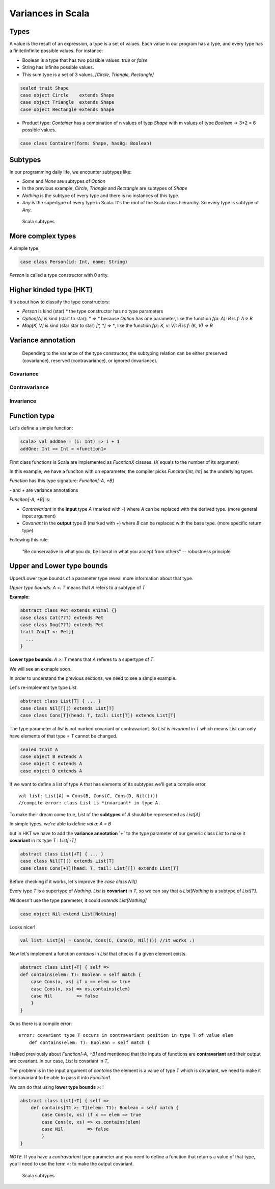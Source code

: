 Variances in Scala
====================

Types
----------------------------

A value is the result of an expression, a type is a set of values.
Each value in our program has a type, and every type has a finite/infinite possible values. For instance:

- Boolean is a type that has two possible values: `true` or `false`
- String has infinite possible values.
- This sum type is a set of 3 values, `[Circle, Triangle, Rectangle]`


.. code-block:: scala

    sealed trait Shape
    case object Circle    extends Shape
    case object Triangle  extends Shape
    case object Rectangle extends Shape


* Product type: `Container` has a combination of n values of tyep `Shape` with m values of type `Boolean` -> 3*2 = 6 possible values.

.. code-block:: scala

    case class Container(form: Shape, hasBg: Boolean)


Subtypes
---------------

In our programming daily life, we encounter subtypes like:

* `Some` and `None` are subtypes of `Option`
* In the previous example, `Circle, Triangle` and `Rectangle` are subtypes of `Shape`
* `Nothing` is the subtype of every type and there is no instances of this type.
* `Any` is the supertype of every type in Scala. It's the root of the Scala class hierarchy. So every type is subtype of `Any`.


.. figure:: ../../img/scala/subtypes.png
   :alt: Scala subtypes

   Scala subtypes


More complex types
--------------------

A simple type:

.. code-block:: scala

   case class Person(id: Int, name: String) 


`Person` is called a type constructor with 0 arity.

Higher kinded type (HKT)
--------------------------

It's about how to classify the type constructors:

* `Person` is kind (star) `*` the type constructor has no type parameters
* `Option[A]` is kind (start to star): `* => *` because `Option` has one parameter, like the function `f(a: A): B` is `f: A=> B`
* `Map[K, V]` is kind (star star to star) `[*, *] => *`, like the function `f(k: K, v: V): R` is `f: (K, V) => R`


Variance annotation
----------------------


    Depending to the variance of the type constructor, the subtyping relation can be either preserved (covariance), reserved (contravariance), or ignored (invariance).


Covariance
~~~~~~~~~~~~~~

.. figure:: ../../img/scala/covariance.png
   :alt: Covariance types


Contravariance
~~~~~~~~~~~~~~~~

.. figure:: ../../img/scala/contravariance.png
   :alt: Contravariance types


Invariance
~~~~~~~~~~~

.. figure:: ../../img/scala/invariance.png
   :alt: Invariance types



Function type
-----------------

Let's define a simple function:


.. code-block:: scala

    scala> val addOne = (i: Int) => i + 1
    addOne: Int => Int = <function1>

First class functions is Scala are implemented as `FucntionX` classes. (`X` equals to the number of its argument)

In this example, we have a funciton with on eparameter, the compiler picks `Funciton[Int, Int]` as the underlying typer.

`Function` has this type signature: `Funciton[-A, +B]`

`-` and `+` are variance annotations

`Funciton[-A, +B]` is:

* *Contravariant* in the **input** type `A` (marked with `-`) where `A` can be replaced with the derived type. (more general input argument)

* *Covariant* in the **output** type `B` (marked with `+`) where `B` can be replaced with the base type. (more specific return type)

Following this rule:

    "Be conservative in what you do, be liberal in what you accept from others" -- robustness principle

Upper and Lower type bounds
------------------------------

Upper/Lower type bounds of a parameter type reveal more information about that type.

*Upper type bounds:* `A <: T` means that `A` refers to a subtype of `T`

**Example:**

.. code-block:: scala

    abstract class Pet extends Animal {}
    case class Cat(???) extends Pet
    case class Dog(???) extends Pet
    trait Zoo[T <: Pet]{
      ...
    }


**Lower type bounds:** `A >: T` means that `A` referes to a supertype of `T`.

We will see an exmaple soon.

In order to understand the previous sections, we need to see a simple example.

Let's re-implement tye type `List`.


.. code-block:: scala

    abstract class List[T] { ... }
    case class Nil[T]() extends List[T]
    case class Cons[T](head: T, tail: List[T]) extends List[T]


The type parameter at `list` is not marked covariant or contravariant. So `List` is *invariant* in `T` which means List can only have elements of that type = `T` cannot be changed.

.. code-block:: scala

    sealed trait A
    case object B extends A
    case object C extends A
    case object D extends A

If we want to define a list of type A that has elements of its subtypes we'll get a compile error.

::

    val list: List[A] = Cons(B, Cons(C, Cons(D, Nil()))) 
    //compile error: class List is *invariant* in type A.

.. figure:: ../../img/scala/question_type.png
   :alt: Scala subtypes


To make their dream come true, `List` of the **subtypes** of `A` should be represented as `List[A]`

In simple types, we're able to define `val a: A = B`

but in HKT we have to add the **variance annotation `+`** to the type parameter of our generic class `List` to make it **covariant** in its type `T` : `List[+T]`


.. code-block:: scala

    abstract class List[+T] { ... }
    case class Nil[T]() extends List[T] 
    case class Cons[+T](head: T, tail: List[T]) extends List[T]

Before checking if it works, let's improve the `case class Nil()`

Every type `T` is a supertype of `Nothing`. `List` is **covariant** in `T`, so we can say that a `List[Nothing` is a subtype of `List[T]`.

`Nil` doesn't use the type paremeter, it could `extends List[Nothing]`

.. code-block:: scala

    case object Nil extend List[Nothing]

Looks nicer!

.. code-block:: scala

    val list: List[A] = Cons(B, Cons(C, Cons(D, Nil)))) //it works :)


Now let's implement a function `contains` in `List` that checks if a given element exists.

.. code-block:: scala

    abstract class List[+T] { self =>
    def contains(elem: T): Boolean = self match {
        case Cons(x, xs) if x == elem => true
        case Cons(x, xs) => xs.contains(elem)
        case Nil         => false
        }
    }

Oups there is a compile error:

::

    error: covariant type T occurs in contravariant position in type T of value elem
        def contains(elem: T): Boolean = self match {

I talked previously about `Function[-A, +B]` and mentioned that the inputs of functions are **contravariant** and their output are covariant. In our case, `List` is covariant in `T`,

The problem is in the input argument of `contains` the element is a value of type `T` which is covariant, we need to make it contravariant to be able to pass it into `Funciton1`.

We can do that using **lower type bounds** `>:` !

.. code-block:: scala

    abstract class List[+T] { self =>
        def contains[T1 >: T](elem: T1): Boolean = self match {
            case Cons(x, xs) if x == elem => true
            case Cons(x, xs) => xs.contains(elem)
            case Nil         => false
            }
    }


*NOTE.* If you have a *contravariant* type parameter and you need to define a function that returns a value of that type, you’ll need to use the term <: to make the output covariant.

.. figure:: ../../img/scala/final_types.png
   :alt: Scala subtypes

   Scala subtypes


